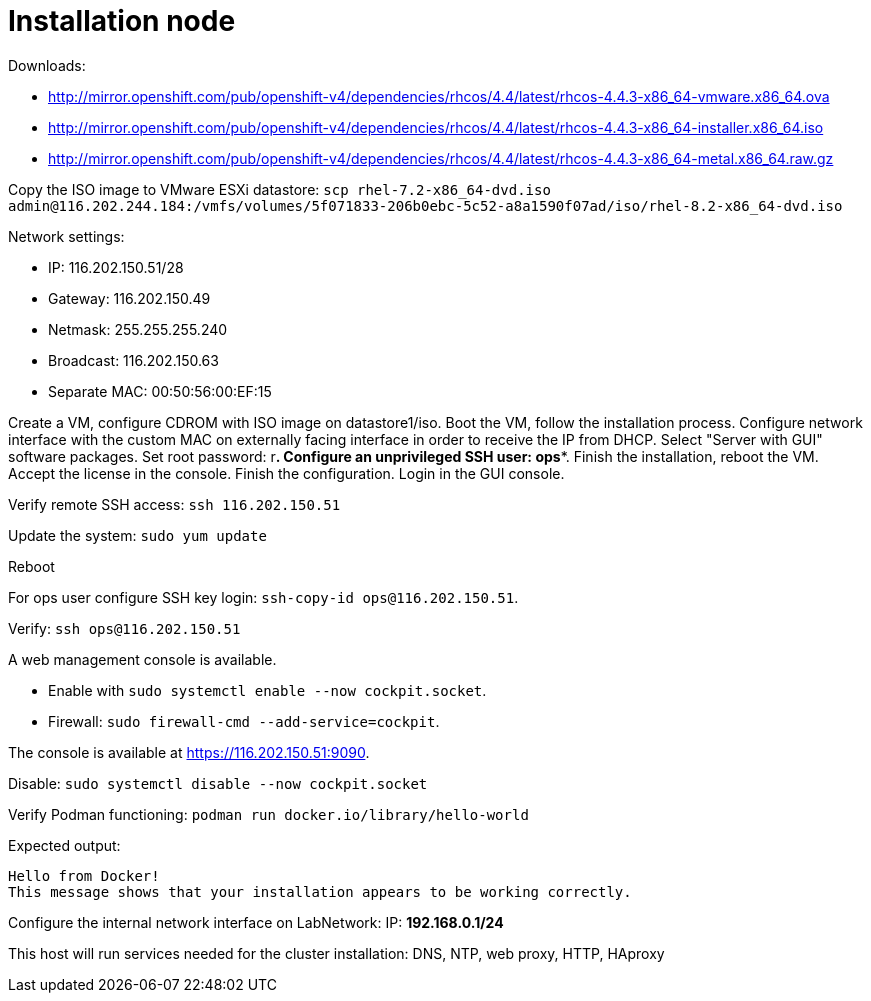 # Installation node

Downloads:

* http://mirror.openshift.com/pub/openshift-v4/dependencies/rhcos/4.4/latest/rhcos-4.4.3-x86_64-vmware.x86_64.ova
* http://mirror.openshift.com/pub/openshift-v4/dependencies/rhcos/4.4/latest/rhcos-4.4.3-x86_64-installer.x86_64.iso
* http://mirror.openshift.com/pub/openshift-v4/dependencies/rhcos/4.4/latest/rhcos-4.4.3-x86_64-metal.x86_64.raw.gz

Copy the ISO image to VMware ESXi datastore: `scp rhel-7.2-x86_64-dvd.iso admin@116.202.244.184:/vmfs/volumes/5f071833-206b0ebc-5c52-a8a1590f07ad/iso/rhel-8.2-x86_64-dvd.iso`

Network settings:

* IP: 116.202.150.51/28
* Gateway: 116.202.150.49
* Netmask: 255.255.255.240
* Broadcast: 116.202.150.63
* Separate MAC: 00:50:56:00:EF:15

Create a VM, configure CDROM with ISO image on datastore1/iso. Boot the VM, follow the installation process. Configure network interface with the custom MAC on externally facing interface in order to receive the IP from DHCP. Select "Server with GUI" software packages. Set root password: r***. Configure an unprivileged SSH user: **ops**. Finish the installation, reboot the VM. Accept the license in the console. Finish the configuration. Login in the GUI console.

Verify remote SSH access: `ssh 116.202.150.51`

Update the system: `sudo yum update`

Reboot

For ops user configure SSH key login: `ssh-copy-id ops@116.202.150.51`.

Verify: `ssh ops@116.202.150.51`

A web management console is available.

* Enable with `sudo systemctl enable --now cockpit.socket`.
* Firewall: `sudo firewall-cmd --add-service=cockpit`.

The console is available at https://116.202.150.51:9090.

Disable: `sudo systemctl disable --now cockpit.socket`

Verify Podman functioning: `podman run docker.io/library/hello-world`

Expected output:
```
Hello from Docker!
This message shows that your installation appears to be working correctly.
```

Configure the internal network interface on LabNetwork: IP: *192.168.0.1/24*

This host will run services needed for the cluster installation: DNS, NTP, web proxy, HTTP, HAproxy
